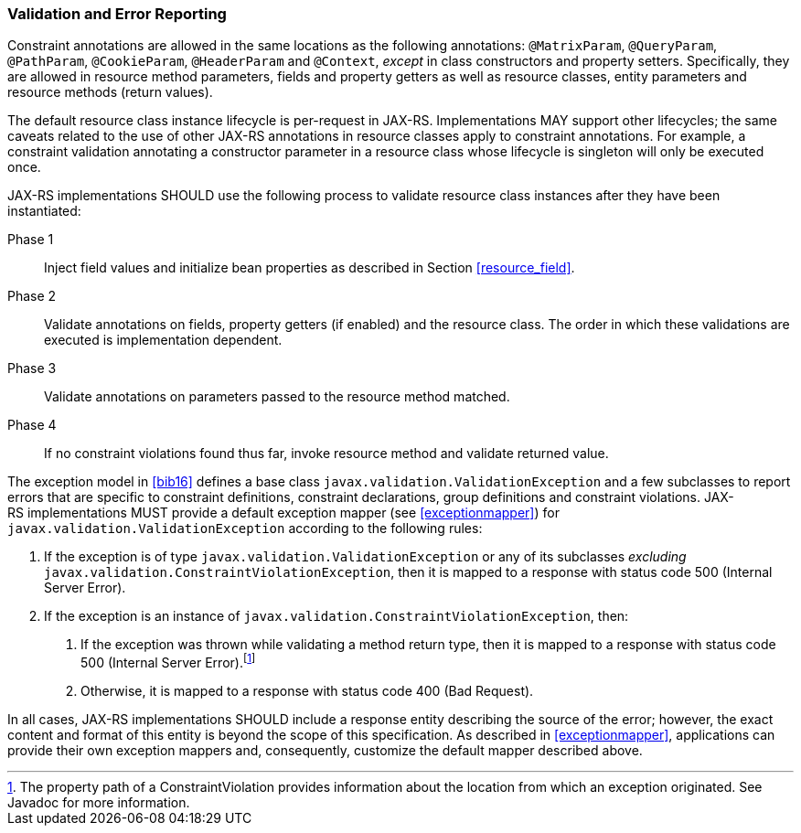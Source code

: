 [[validation_and_error_reporting]]
=== Validation and Error Reporting

Constraint annotations are allowed in the same locations as the
following annotations: `@MatrixParam`, `@QueryParam`, `@PathParam`,
`@CookieParam`, `@HeaderParam` and `@Context`, _except_ in class
constructors and property setters. Specifically, they are allowed in
resource method parameters, fields and property getters as well as
resource classes, entity parameters and resource methods (return
values).

The default resource class instance lifecycle is per-request in JAX-RS.
Implementations MAY support other lifecycles; the same caveats related
to the use of other JAX-RS annotations in resource classes apply to
constraint annotations. For example, a constraint validation annotating
a constructor parameter in a resource class whose lifecycle is singleton
will only be executed once.

JAX-RS implementations SHOULD use the following process to validate
resource class instances after they have been instantiated:

Phase 1::
  Inject field values and initialize bean properties as described in
  Section <<resource_field>>.
Phase 2::
  Validate annotations on fields, property getters (if enabled) and the
  resource class. The order in which these validations are executed is
  implementation dependent.
Phase 3::
  Validate annotations on parameters passed to the resource method
  matched.
Phase 4::
  If no constraint violations found thus far, invoke resource method and
  validate returned value.

The exception model in <<bib16>> defines a base class
`javax.validation.ValidationException` and a few subclasses to report
errors that are specific to constraint definitions, constraint
declarations, group definitions and constraint violations.
JAX-RS implementations MUST provide a default exception mapper (see
<<exceptionmapper>>) for `javax.validation.ValidationException`
according to the following rules:

1.  If the exception is of type `javax.validation.ValidationException`
or any of its subclasses _excluding_
`javax.validation.ConstraintViolationException`, then it is mapped to a
response with status code 500 (Internal Server Error).
2.  If the exception is an instance of
`javax.validation.ConstraintViolationException`, then:
a.  If the exception was thrown while validating a method return type,
then it is mapped to a response with status code 500 (Internal Server
Error).footnote:[The property path of a ConstraintViolation provides
information about the location from which an exception originated. See
Javadoc for more information.]
b.  Otherwise, it is mapped to a response with status code 400 (Bad
Request).

In all cases, JAX-RS implementations SHOULD include a response entity
describing the source of the error; however, the exact content and
format of this entity is beyond the scope of this specification. As
described in <<exceptionmapper>>, applications can provide their
own exception mappers and, consequently, customize the default mapper
described above.

